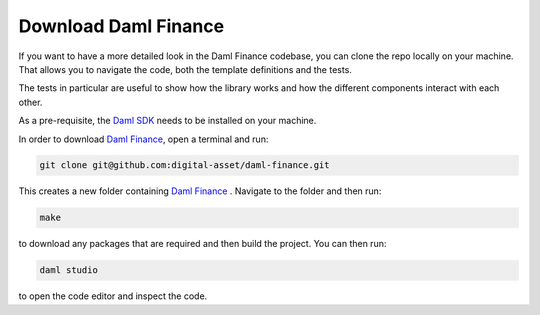 .. Copyright (c) 2022 Digital Asset (Switzerland) GmbH and/or its affiliates. All rights reserved.
.. SPDX-License-Identifier: Apache-2.0

Download Daml Finance
#####################

If you want to have a more detailed look in the Daml Finance codebase, you can clone the repo
locally on your machine. That allows you to navigate the code, both the template definitions
and the tests.

The tests in particular are useful to show how the library works and how the different
components interact with each other.

As a pre-requisite, the `Daml SDK <https://docs.daml.com/getting-started/installation.html>`_ needs to be installed on your
machine.

In order to download `Daml Finance <https://github.com/digital-asset/daml-finance>`_, open a terminal and run:

.. code-block:: shell

   git clone git@github.com:digital-asset/daml-finance.git

This creates a new folder containing `Daml Finance <https://github.com/digital-asset/daml-finance>`_ .
Navigate to the folder and then run:

.. code-block:: shell

   make

to download any packages that are required and then build the project.
You can then run:

.. code-block:: shell

   daml studio

to open the code editor and inspect the code.
